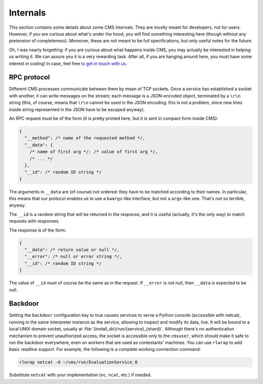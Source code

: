 Internals
*********

This section contains some details about some CMS internals. They are
mostly meant for developers, not for users. However, if you are curious
about what's under the hood, you will find something interesting here
(though without any pretension of completeness). Moreover, these are
not meant to be full specifications, but only useful notes for the
future.

Oh, I was nearly forgetting: if you are curious about what happens
inside CMS, you may actually be interested in helping us writing
it. We can assure you it is a very rewarding task. After all, if you
are hanging around here, you must have some interest in coding! In
case, feel free `to get in touch with us
<http://cms-dev.github.io/>`_.

RPC protocol
============

Different CMS processes communicate between them by mean of TCP
sockets. Once a service has established a socket with another, it can
write messages on the stream; each message is a JSON-encoded object,
terminated by a ``\r\n`` string (this, of course, means that ``\r\n``
cannot be used in the JSON encoding: this is not a problem, since new
lines inside string represented in the JSON have to be escaped
anyway).

An RPC request must be of the form (it is pretty printed here, but it
is sent in compact form inside CMS):

.. sourcecode:: json

    {
      "__method": /* name of the requested method */,
      "__data": {
        /* name of first arg */: /* value of first arg */,
        /* ... */
      },
      "__id": /* random ID string */
    }

The arguments in ``__data`` are (of course) not ordered: they have to
be matched according to their names. In particular, this means that
our protocol enables us to use a ``kwargs``-like interface, but not a
``args``-like one. That's not so terrible, anyway.

The ``__id`` is a random string that will be returned in the response,
and it is useful (actually, it's the only way) to match requests with
responses.

The response is of the form:

.. sourcecode:: json

    {
      "__data": /* return value or null */,
      "__error": /* null or error string */,
      "__id": /* random ID string */
    }

The value of ``__id`` must of course be the same as in the request.
If ``__error`` is not null, then ``__data`` is expected to be null.

Backdoor
========

Setting the ``backdoor`` configuration key to true causes services to
serve a Python console (accessible with netcat), running in the same
interpreter instance as the service, allowing to inspect and modify its
data, live. It will be bound to a local UNIX domain socket, usually at
:file:`{install_dir}/run/{service}_{shard}`.
Although there's no authentication mechanism to prevent unauthorized
access, the socket is accessible only to the ``cmsuser``, which should
make it safe to run the backdoor everywhere, even on workers that are
used as contestants' machines.
You can use ``rlwrap`` to add basic readline support. For example, the
following is a complete working connection command:

.. sourcecode:: bash

    rlwrap netcat -U ~/cms/run/EvaluationService_0

Substitute ``netcat`` with your implementation (``nc``, ``ncat``, etc.)
if needed.
